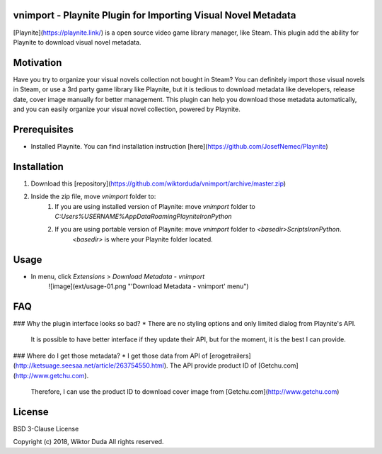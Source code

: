 vnimport - Playnite Plugin for Importing Visual Novel Metadata
=======
[Playnite](https://playnite.link/) is a open source video game library manager, like Steam. 
This plugin add the ability for Playnite to download visual novel metadata.

Motivation
============
Have you try to organize your visual novels collection not bought in Steam? 
You can definitely import those visual novels in Steam, or use a 3rd party game library like Playnite, 
but it is tedious to download metadata like developers, release date, cover image manually for better management.
This plugin can help you download those metadata automatically, and you can easily organize your visual novel collection, powered by Playnite.

Prerequisites
=============
* Installed Playnite. You can find installation instruction [here](https://github.com/JosefNemec/Playnite)

Installation
============
1. Download this [repository](https://github.com/wiktorduda/vnimport/archive/master.zip)
2. Inside the zip file, move `vnimport` folder to:
    1. If you are using installed version of Playnite: move `vnimport` folder to `C:\Users\%USERNAME%\AppData\Roaming\Playnite\IronPython`
    2. If you are using portable version of Playnite: move `vnimport` folder to `<basedir>\Scripts\IronPython`. 
        `<basedir>` is where your Playnite folder located.

Usage
=====
* In menu, click `Extensions` > `Download Metadata - vnimport`
    ![image](ext/usage-01.png "'Download Metadata - vnimport' menu")

FAQ
=====
### Why the plugin interface looks so bad?
* There are no styling options and only limited dialog from Playnite's API. 
    It is possible to have better interface if they update their API, but for the moment, it is the best I can provide.

### Where do I get those metadata?
* I get those data from API of [erogetrailers](http://ketsuage.seesaa.net/article/263754550.html). The API provide product ID of [Getchu.com](http://www.getchu.com). 
    Therefore, I can use the product ID to download cover image from [Getchu.com](http://www.getchu.com)

License
=======
BSD 3-Clause License

Copyright (c) 2018, Wiktor Duda
All rights reserved.